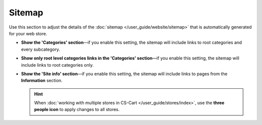*******
Sitemap
*******

Use this section to adjust the details of the :doc:`sitemap </user_guide/website/sitemap>` that is automatically generated for your web store.

* **Show the 'Categories' section**—if you enable this setting, the sitemap will include links to root categories and every subcategory.

* **Show only root level categories links in the 'Categories' section**—if you enable this setting, the sitemap will include links to root categories only.

* **Show the 'Site info' section**—if you enable this setting, the sitemap will include links to pages from the **Information** section.

  .. hint::

      When :doc:`working with multiple stores in CS-Cart </user_guide/stores/index>`, use the **three people icon** to apply changes to all stores.
